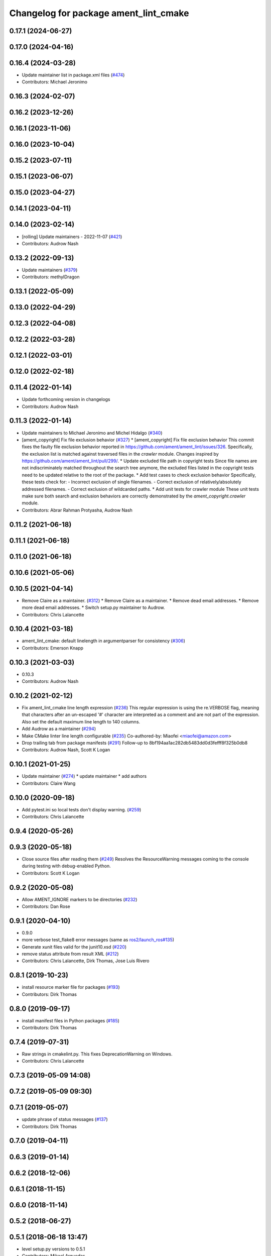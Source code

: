 ^^^^^^^^^^^^^^^^^^^^^^^^^^^^^^^^^^^^^^
Changelog for package ament_lint_cmake
^^^^^^^^^^^^^^^^^^^^^^^^^^^^^^^^^^^^^^

0.17.1 (2024-06-27)
-------------------

0.17.0 (2024-04-16)
-------------------

0.16.4 (2024-03-28)
-------------------
* Update maintainer list in package.xml files (`#474 <https://github.com/ament/ament_lint/issues/474>`_)
* Contributors: Michael Jeronimo

0.16.3 (2024-02-07)
-------------------

0.16.2 (2023-12-26)
-------------------

0.16.1 (2023-11-06)
-------------------

0.16.0 (2023-10-04)
-------------------

0.15.2 (2023-07-11)
-------------------

0.15.1 (2023-06-07)
-------------------

0.15.0 (2023-04-27)
-------------------

0.14.1 (2023-04-11)
-------------------

0.14.0 (2023-02-14)
-------------------
* [rolling] Update maintainers - 2022-11-07 (`#421 <https://github.com/ament/ament_lint/issues/421>`_)
* Contributors: Audrow Nash

0.13.2 (2022-09-13)
-------------------
* Update maintainers (`#379 <https://github.com/ament/ament_lint/issues/379>`_)
* Contributors: methylDragon

0.13.1 (2022-05-09)
-------------------

0.13.0 (2022-04-29)
-------------------

0.12.3 (2022-04-08)
-------------------

0.12.2 (2022-03-28)
-------------------

0.12.1 (2022-03-01)
-------------------

0.12.0 (2022-02-18)
-------------------

0.11.4 (2022-01-14)
-------------------
* Update forthcoming version in changelogs
* Contributors: Audrow Nash

0.11.3 (2022-01-14)
-------------------
* Update maintainers to Michael Jeronimo and Michel Hidalgo (`#340 <https://github.com/ament/ament_lint/issues/340>`_)
* [ament_copyright] Fix file exclusion behavior (`#327 <https://github.com/ament/ament_lint/issues/327>`_)
  * [ament_copyright] Fix file exclusion behavior
  This commit fixes the faulty file exclusion behavior reported in
  https://github.com/ament/ament_lint/issues/326.
  Specifically, the exclusion list is matched against traversed
  files in the `crawler` module.
  Changes inspired by https://github.com/ament/ament_lint/pull/299/.
  * Update excluded file path in copyright tests
  Since file names are not indiscriminately matched throughout the
  search tree anymore, the excluded files listed in the copyright
  tests need to be updated relative to the root of the package.
  * Add test cases to check exclusion behavior
  Specifically, these tests check for:
  - Incorrect exclusion of single filenames.
  - Correct exclusion of relatively/absolutely addressed filenames.
  - Correct exclusion of wildcarded paths.
  * Add unit tests for crawler module
  These unit tests make sure both search and exclusion behaviors are
  correctly demonstrated by the `ament_copyright.crawler` module.
* Contributors: Abrar Rahman Protyasha, Audrow Nash

0.11.2 (2021-06-18)
-------------------

0.11.1 (2021-06-18)
-------------------

0.11.0 (2021-06-18)
-------------------

0.10.6 (2021-05-06)
-------------------

0.10.5 (2021-04-14)
-------------------
* Remove Claire as a maintainer. (`#312 <https://github.com/ament/ament_lint/issues/312>`_)
  * Remove Claire as a maintainer.
  * Remove dead email addresses.
  * Remove more dead email addresses.
  * Switch setup.py maintainer to Audrow.
* Contributors: Chris Lalancette

0.10.4 (2021-03-18)
-------------------
* ament_lint_cmake: default linelength in argumentparser for consistency (`#306 <https://github.com/ament/ament_lint/issues/306>`_)
* Contributors: Emerson Knapp

0.10.3 (2021-03-03)
-------------------
* 0.10.3
* Contributors: Audrow Nash

0.10.2 (2021-02-12)
-------------------
* Fix ament_lint_cmake line length expression (`#236 <https://github.com/ament/ament_lint/issues/236>`_)
  This regular expression is using the re.VERBOSE flag, meaning that
  characters after an un-escaped '#' character are interpreted as a
  comment and are not part of the expression.
  Also set the default maximum line length to 140 columns.
* Add Audrow as a maintainer (`#294 <https://github.com/ament/ament_lint/issues/294>`_)
* Make CMake linter line length configurable (`#235 <https://github.com/ament/ament_lint/issues/235>`_)
  Co-authored-by: Miaofei <miaofei@amazon.com>
* Drop trailing tab from package manifests (`#291 <https://github.com/ament/ament_lint/issues/291>`_)
  Follow-up to 8bf194aa1ac282db5483dd0d3fefff8f325b0db8
* Contributors: Audrow Nash, Scott K Logan

0.10.1 (2021-01-25)
-------------------
* Update maintainer (`#274 <https://github.com/ament/ament_lint/issues/274>`_)
  * update maintainer
  * add authors
* Contributors: Claire Wang

0.10.0 (2020-09-18)
-------------------
* Add pytest.ini so local tests don't display warning. (`#259 <https://github.com/ament/ament_lint/issues/259>`_)
* Contributors: Chris Lalancette

0.9.4 (2020-05-26)
------------------

0.9.3 (2020-05-18)
------------------
* Close source files after reading them (`#249 <https://github.com/ament/ament_lint/issues/249>`_)
  Resolves the ResourceWarning messages coming to the console during
  testing with debug-enabled Python.
* Contributors: Scott K Logan

0.9.2 (2020-05-08)
------------------
* Allow AMENT_IGNORE markers to be directories (`#232 <https://github.com/ament/ament_lint/issues/232>`_)
* Contributors: Dan Rose

0.9.1 (2020-04-10)
------------------
* 0.9.0
* more verbose test_flake8 error messages (same as `ros2/launch_ros#135 <https://github.com/ros2/launch_ros/issues/135>`_)
* Generate xunit files valid for the junit10.xsd (`#220 <https://github.com/ament/ament_lint/issues/220>`_)
* remove status attribute from result XML (`#212 <https://github.com/ament/ament_lint/issues/212>`_)
* Contributors: Chris Lalancette, Dirk Thomas, Jose Luis Rivero

0.8.1 (2019-10-23)
------------------
* install resource marker file for packages (`#193 <https://github.com/ament/ament_lint/issues/193>`_)
* Contributors: Dirk Thomas

0.8.0 (2019-09-17)
------------------
* install manifest files in Python packages (`#185 <https://github.com/ament/ament_lint/issues/185>`_)
* Contributors: Dirk Thomas

0.7.4 (2019-07-31)
------------------
* Raw strings in cmakelint.py.
  This fixes DeprecationWarning on Windows.
* Contributors: Chris Lalancette

0.7.3 (2019-05-09 14:08)
------------------------

0.7.2 (2019-05-09 09:30)
------------------------

0.7.1 (2019-05-07)
------------------
* update phrase of status messages (`#137 <https://github.com/ament/ament_lint/issues/137>`_)
* Contributors: Dirk Thomas

0.7.0 (2019-04-11)
------------------

0.6.3 (2019-01-14)
------------------

0.6.2 (2018-12-06)
------------------

0.6.1 (2018-11-15)
------------------

0.6.0 (2018-11-14)
------------------

0.5.2 (2018-06-27)
------------------

0.5.1 (2018-06-18 13:47)
------------------------
* level setup.py versions to 0.5.1
* Contributors: Mikael Arguedas

0.5.0 (2018-06-18 10:09)
------------------------
* add pytest markers to linter tests
* set zip_safe to avoid warning during installation (`#96 <https://github.com/ament/ament_lint/issues/96>`_)
* Contributors: Dirk Thomas

0.4.0 (2017-12-08)
------------------
* remove test_suite, add pytest as test_requires
* 0.0.3
* Merge pull request `#84 <https://github.com/ament/ament_lint/issues/84>`_ from ament/flake8_plugins
  update style to satisfy new flake8 plugins
* update style to satisfy new flake8 plugins
* Merge pull request `#81 <https://github.com/ament/ament_lint/issues/81>`_ from ament/ignore_build_spaces
  ignore folders with an AMENT_IGNORE file, e.g. build spaces
* ignore folders with an AMENT_IGNORE file, e.g. build spaces
* 0.0.2
* Merge pull request `#78 <https://github.com/ament/ament_lint/issues/78>`_ from ament/use_flake8
  use flake8 instead of pep8 and pyflakes
* fix style warnings
* Test python module import order using flake8 (`#63 <https://github.com/ament/ament_lint/issues/63>`_)
  * Add flake8 linter
  * Don't deal with flake8-import-order just yet
  * Debugging prints
  * Reinstate import order rule
  * Fix reporting bug by using the inner flake8 style guide
  * Fixup
  * Add comment on wrapper StyleGuide use
  * use flake8 v3 (`#1 <https://github.com/ament/ament_lint/issues/1>`_)
  * Reorder package.xml
  * Get the filenames from the file checkers because input_file isn't called by flake8 anymore
  * Output count of all error types
  * Get flake8 to use the config file
  The current implementation of get_style_guide does not process the config file correctly.
  * Error when flake8 v2 found
  * Print errors like pep8
  * remove __future_\_ imports
  * add schema to manifest files
  * Support flake8 v2 as well as v3
  * Output checked files
  otherwise it's not present in xunit files for tests run directly with nose (not ament_cmake_flake8)
  * Prevent v2 imports from happening on systems with v3
  * Flake8 replaces pep8+pyflakes
* remove __future_\_ imports
* update schema url
* add schema to manifest files
* Merge pull request `#42 <https://github.com/ament/ament_lint/issues/42>`_ from ament/remove_second_extension
  remove result type extension from testsuite name
* remove result type extension from testsuite name
* Merge pull request `#28 <https://github.com/ament/ament_lint/issues/28>`_ from ament/pep257
  add packages to check pep257 compliance
* use ament_pep257
* apply normpath to prevent './' prefix (fix `#24 <https://github.com/ament/ament_lint/issues/24>`_)
* Merge pull request `#22 <https://github.com/ament/ament_lint/issues/22>`_ from ament/`fix_tests-ros2/ros2#21 <https://github.com/fix_tests-ros2/ros2/issues/21>`_
  add missing error category in lint_cmake
* add missing error category in lint_cmake
* also check style of .cmake.in files
* Merge pull request `#19 <https://github.com/ament/ament_lint/issues/19>`_ from ament/split_linter_packages_in_python_and_cmake
  split linter packages in python and cmake
* make use of python linter packages
* move cmake part of ament_lint_cmake to ament_cmake_lint_cmake
* disable debug output
* Merge pull request `#16 <https://github.com/ament/ament_lint/issues/16>`_ from ament/fixup_ament_lint_cmake
  Some fixes to ament_lint_cmake
* add trailing newline to generated test result files
* add note about change from upstream
* fixup file name ends with check
* add --filters to ament_lint_cmake
* filter errors in a file using a CMake comment
  For example you can do something like:
  # lint_cmake: -package/consistency, -convention/filename
  To suppress those two categories of warnings.
  The filter is limited to the current file.
* improve SetFilters ability to parse new filters
* fix typo
* add missing copyright / license information
* Merge pull request `#14 <https://github.com/ament/ament_lint/issues/14>`_ from ament/test_runner_windows
  change test runner to work on windows
* update cmakelint to work on windows
* change test runner to work on windows
* Merge pull request `#9 <https://github.com/ament/ament_lint/issues/9>`_ from ament/docs
  add docs for linters
* add docs for linters
* modify generated unit test files for a better hierarchy in Jenkins
* make testname argument optional for all linters
* use other linters for the linter packages where possible
* Merge pull request `#2 <https://github.com/ament/ament_lint/issues/2>`_ from ament/ament_lint_auto
  allow linting based on test dependencies only
* add ament_lint_auto and ament_lint_common, update all linter packages to implement extension point of ament_lint_auto
* avoid unnecessary newlines
* use project(.. NONE)
* update to latest refactoring of ament_cmake
* add dependency on ament_cmake_environment
* add ament_lint_cmake
* Contributors: Dirk Thomas, William Woodall, dhood
